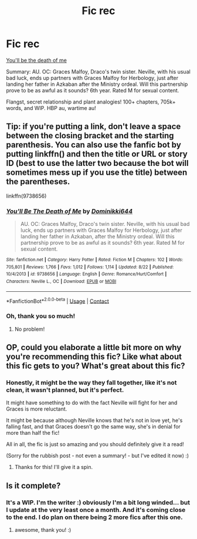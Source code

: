 #+TITLE: Fic rec

* Fic rec
:PROPERTIES:
:Author: BackwardsDaydream
:Score: 6
:DateUnix: 1599591015.0
:DateShort: 2020-Sep-08
:END:
[[https://m.fanfiction.net/s/9738656/1/][You'll be the death of me]]

Summary: AU. OC: Graces Malfoy, Draco's twin sister. Neville, with his usual bad luck, ends up partners with Graces Malfoy for Herbology, just after landing her father in Azkaban after the Ministry ordeal. Will this partnership prove to be as awful as it sounds? 6th year. Rated M for sexual content.

Flangst, secret relationship and plant analogies! 100+ chapters, 705k+ words, and WIP. HBP au, wartime au!


** Tip: if you're putting a link, don't leave a space between the closing bracket and the starting parenthesis. You can also use the fanfic bot by putting linkffn() and then the title or URL or story ID (best to use the latter two because the bot will sometimes mess up if you use the title) between the parentheses.

linkffn(9738656)
:PROPERTIES:
:Author: sailingg
:Score: 4
:DateUnix: 1599610054.0
:DateShort: 2020-Sep-09
:END:

*** [[https://www.fanfiction.net/s/9738656/1/][*/You'll Be The Death of Me/*]] by [[https://www.fanfiction.net/u/4480473/Dominikki644][/Dominikki644/]]

#+begin_quote
  AU. OC: Graces Malfoy, Draco's twin sister. Neville, with his usual bad luck, ends up partners with Graces Malfoy for Herbology, just after landing her father in Azkaban, after the Ministry ordeal. Will this partnership prove to be as awful as it sounds? 6th year. Rated M for sexual content.
#+end_quote

^{/Site/:} ^{fanfiction.net} ^{*|*} ^{/Category/:} ^{Harry} ^{Potter} ^{*|*} ^{/Rated/:} ^{Fiction} ^{M} ^{*|*} ^{/Chapters/:} ^{102} ^{*|*} ^{/Words/:} ^{705,801} ^{*|*} ^{/Reviews/:} ^{1,766} ^{*|*} ^{/Favs/:} ^{1,012} ^{*|*} ^{/Follows/:} ^{1,114} ^{*|*} ^{/Updated/:} ^{8/22} ^{*|*} ^{/Published/:} ^{10/4/2013} ^{*|*} ^{/id/:} ^{9738656} ^{*|*} ^{/Language/:} ^{English} ^{*|*} ^{/Genre/:} ^{Romance/Hurt/Comfort} ^{*|*} ^{/Characters/:} ^{Neville} ^{L.,} ^{OC} ^{*|*} ^{/Download/:} ^{[[http://www.ff2ebook.com/old/ffn-bot/index.php?id=9738656&source=ff&filetype=epub][EPUB]]} ^{or} ^{[[http://www.ff2ebook.com/old/ffn-bot/index.php?id=9738656&source=ff&filetype=mobi][MOBI]]}

--------------

*FanfictionBot*^{2.0.0-beta} | [[https://github.com/FanfictionBot/reddit-ffn-bot/wiki/Usage][Usage]] | [[https://www.reddit.com/message/compose?to=tusing][Contact]]
:PROPERTIES:
:Author: FanfictionBot
:Score: 1
:DateUnix: 1599610072.0
:DateShort: 2020-Sep-09
:END:


*** Oh, thank you so much!
:PROPERTIES:
:Author: BackwardsDaydream
:Score: 1
:DateUnix: 1599630211.0
:DateShort: 2020-Sep-09
:END:

**** No problem!
:PROPERTIES:
:Author: sailingg
:Score: 2
:DateUnix: 1599665210.0
:DateShort: 2020-Sep-09
:END:


** OP, could you elaborate a little bit more on why you're recommending this fic? Like what about this fic gets to you? What's great about this fic?
:PROPERTIES:
:Author: iendesu
:Score: 3
:DateUnix: 1599622415.0
:DateShort: 2020-Sep-09
:END:

*** Honestly, it might be the way they fall together, like it's not clean, it wasn't planned, but it's perfect.

It might have something to do with the fact Neville will fight for her and Graces is more reluctant.

It might be because although Neville knows that he's not in love yet, he's falling fast, and that Graces doesn't go the same way, she's in denial for more than half the fic!

All in all, the fic is just so amazing and you should definitely give it a read!

(Sorry for the rubbish post - not even a summary! - but I've edited it now) :)
:PROPERTIES:
:Author: BackwardsDaydream
:Score: 2
:DateUnix: 1599630134.0
:DateShort: 2020-Sep-09
:END:

**** Thanks for this! I'll give it a spin.
:PROPERTIES:
:Author: iendesu
:Score: 2
:DateUnix: 1599716322.0
:DateShort: 2020-Sep-10
:END:


** Is it complete?
:PROPERTIES:
:Author: CarefulReplacement5
:Score: 1
:DateUnix: 1599637896.0
:DateShort: 2020-Sep-09
:END:

*** It's a WIP. I'm the writer :) obviously I'm a bit long winded... but I update at the very least once a month. And it's coming close to the end. I do plan on there being 2 more fics after this one.
:PROPERTIES:
:Author: grace644
:Score: 2
:DateUnix: 1599656692.0
:DateShort: 2020-Sep-09
:END:

**** awesome, thank you! :)
:PROPERTIES:
:Author: CarefulReplacement5
:Score: 1
:DateUnix: 1599694524.0
:DateShort: 2020-Sep-10
:END:
